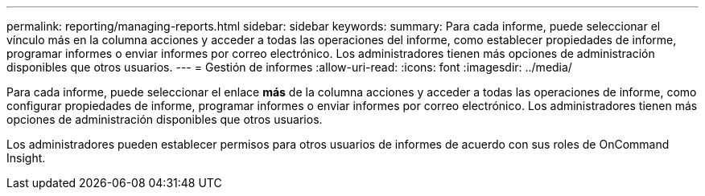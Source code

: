 ---
permalink: reporting/managing-reports.html 
sidebar: sidebar 
keywords:  
summary: Para cada informe, puede seleccionar el vínculo más en la columna acciones y acceder a todas las operaciones del informe, como establecer propiedades de informe, programar informes o enviar informes por correo electrónico. Los administradores tienen más opciones de administración disponibles que otros usuarios. 
---
= Gestión de informes
:allow-uri-read: 
:icons: font
:imagesdir: ../media/


[role="lead"]
Para cada informe, puede seleccionar el enlace *más* de la columna acciones y acceder a todas las operaciones de informe, como configurar propiedades de informe, programar informes o enviar informes por correo electrónico. Los administradores tienen más opciones de administración disponibles que otros usuarios.

Los administradores pueden establecer permisos para otros usuarios de informes de acuerdo con sus roles de OnCommand Insight.
